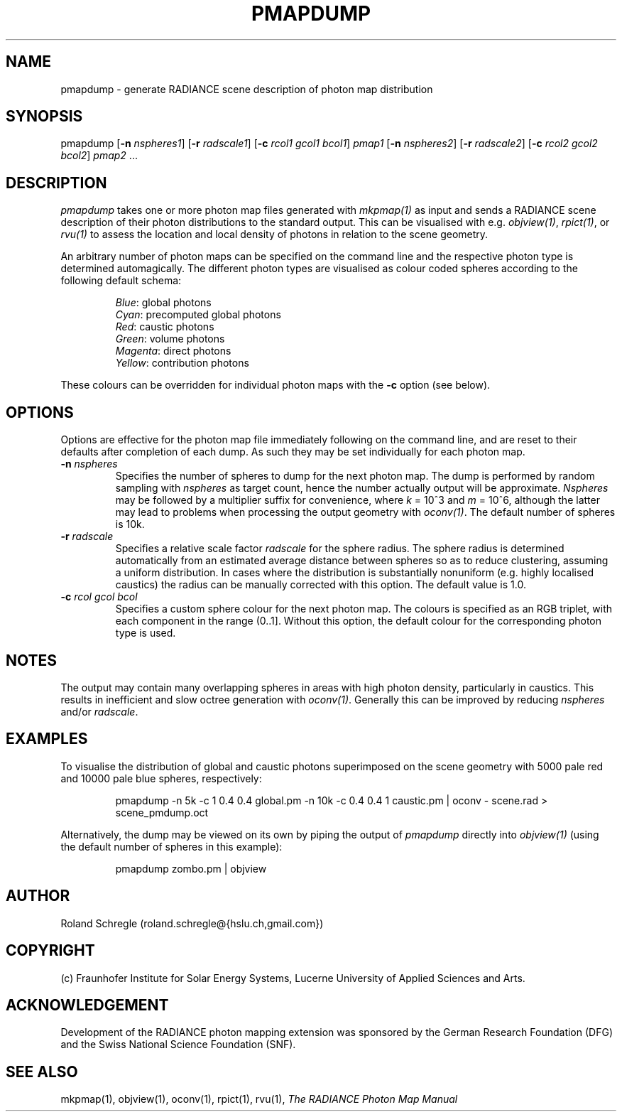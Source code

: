 .\" RCSid "$Id: pmapdump.1,v 1.2 2018/11/21 19:31:40 rschregle Exp $"
.TH PMAPDUMP 1 "$Date: 2018/11/21 19:31:40 $ $Revision: 1.2 $" RADIANCE

.SH NAME
pmapdump - generate RADIANCE scene description of photon map distribution

.SH SYNOPSIS
pmapdump [\fB-n\fR \fInspheres1\fR] [\fB-r\fR \fIradscale1\fR] 
[\fB-c\fR \fIrcol1\fR \fIgcol1\fR \fIbcol1\fR] \fIpmap1\fR 
[\fB-n\fR \fInspheres2\fR] [\fB-r\fR \fIradscale2\fR] 
[\fB-c\fR \fIrcol2\fR \fIgcol2\fR \fIbcol2\fR] \fIpmap2\fR ... 

.SH DESCRIPTION
\fIpmapdump\fR takes one or more photon map files generated with
\fImkpmap(1)\fR as input and sends a RADIANCE scene description of their
photon distributions to the standard output. This can be visualised with
e.g. \fIobjview(1)\fR, \fIrpict(1)\fR, or \fIrvu(1)\fR to assess the
location and local density of photons in relation to the scene geometry.
.PP
An arbitrary number of photon maps can be specified on the command line and
the respective photon type is determined automagically. The different
photon types are visualised as colour coded spheres according to the
following default schema:
.IP
\fIBlue\fR: global photons 
.br
\fICyan\fR: precomputed global photons
.br
\fIRed\fR: caustic photons
.br
\fIGreen\fR: volume photons
.br
\fIMagenta\fR: direct photons
.br
\fIYellow\fR: contribution photons
.PP
These colours can be overridden for individual photon maps with the \fB-c\fR
option (see below).

.SH OPTIONS
Options are effective for the photon map file immediately following on the
command line, and are reset to their defaults after completion of each dump. 
As such they may be set individually for each photon map.

.IP "\fB-n \fInspheres\fR"
Specifies the number of spheres to dump for the next photon map.  The dump
is performed by random sampling with \fInspheres\fR as target count, hence
the number actually output will be approximate.  \fINspheres\fR may be
followed by a multiplier suffix for convenience, where \fIk\fR = 10^3 and
\fIm\fR = 10^6, although the latter may lead to problems when processing the
output geometry with \fIoconv(1)\fR.  The default number of spheres is 10k.

.IP "\fB-r \fIradscale\fR"
Specifies a relative scale factor \fIradscale\fR for the sphere radius. The
sphere radius is determined automatically from an estimated average distance
between spheres so as to reduce clustering, assuming a uniform distribution. 
In cases where the distribution is substantially nonuniform (e.g.  highly
localised caustics) the radius can be manually corrected with this option. 
The default value is 1.0.

.IP "\fB-c\fR \fIrcol\fR \fIgcol\fR \fIbcol\fR"
Specifies a custom sphere colour for the next photon map. The colours is
specified as an RGB triplet, with each component in the range (0..1].
Without this option, the default colour for the corresponding photon type 
is used.

.SH NOTES
The output may contain many overlapping spheres in areas with high photon
density, particularly in caustics.  This results in inefficient and slow
octree generation with \fIoconv(1)\fR.  Generally this can be improved by
reducing \fInspheres\fR and/or \fIradscale\fR.

.SH EXAMPLES
To visualise the distribution of global and caustic photons superimposed
on the scene geometry with 5000 pale red and 10000 pale blue spheres, 
respectively:
.IP
pmapdump -n 5k -c 1 0.4 0.4 global.pm -n 10k -c 0.4 0.4 1 caustic.pm | 
oconv - scene.rad > scene_pmdump.oct
.PP
Alternatively, the dump may be viewed on its own by piping the output of
\fIpmapdump\fR directly into \fIobjview(1)\fR (using the default number of
spheres in this example):
.IP
pmapdump zombo.pm | objview

.SH AUTHOR
Roland Schregle (roland.schregle@{hslu.ch,gmail.com})

.SH COPYRIGHT
(c) Fraunhofer Institute for Solar Energy Systems, Lucerne University of 
Applied Sciences and Arts.

.SH ACKNOWLEDGEMENT
Development of the RADIANCE photon mapping extension was sponsored by the 
German Research Foundation (DFG) and the Swiss National Science Foundation 
(SNF). 

.SH "SEE ALSO"
mkpmap(1), objview(1), oconv(1), rpict(1), rvu(1), 
\fIThe RADIANCE Photon Map Manual\fR

